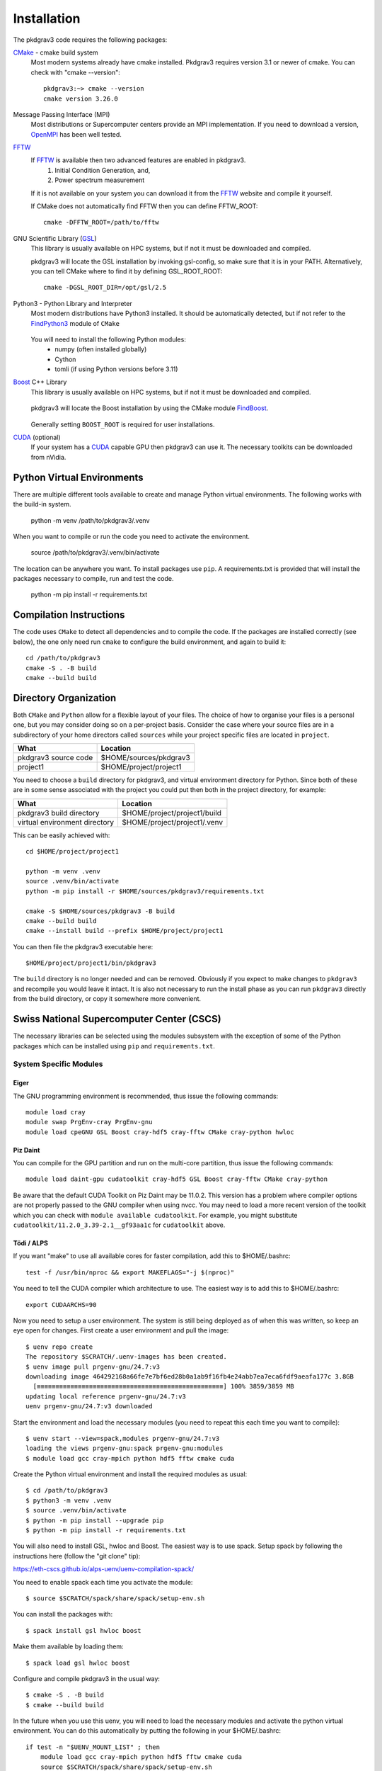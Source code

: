 ============
Installation
============

The pkdgrav3 code requires the following packages:

CMake_ - cmake build system
    Most modern systems already have cmake installed. Pkdgrav3 requires
    version 3.1 or newer of cmake. You can check with "cmake --version"::

        pkdgrav3:~> cmake --version
        cmake version 3.26.0

    .. _CMake: https://cmake.org/

Message Passing Interface (MPI)
  Most distributions or Supercomputer centers provide an MPI implementation.
  If you need to download a version, OpenMPI_ has been well tested.

  .. _OpenMPI: https://www.open-mpi.org

FFTW_
    If FFTW_ is available then two advanced features are enabled in pkdgrav3.
      #. Initial Condition Generation, and,
      #. Power spectrum measurement

    If it is not available on your system you can download it from the FFTW_ website and compile it yourself.

    .. _FFTW: http://www.fftw.org/

    If CMake does not automatically find FFTW then you can define FFTW_ROOT::

        cmake -DFFTW_ROOT=/path/to/fftw

GNU Scientific Library (GSL_)
    This library is usually available on HPC systems, but if not it must be
    downloaded and compiled.

    .. _GSL: https://www.gnu.org/software/gsl/

    pkdgrav3 will locate the GSL installation by invoking gsl-config, so make
    sure that it is in your PATH. Alternatively, you can tell CMake where to
    find it by defining GSL_ROOT_ROOT::

        cmake -DGSL_ROOT_DIR=/opt/gsl/2.5

Python3 - Python Library and Interpreter
    Most modern distributions have Python3 installed. It should be automatically
    detected, but if not refer to the FindPython3_ module of ``CMake``

        .. _FindPython3: https://cmake.org/cmake/help/latest/module/FindPython3.html

    You will need to install the following Python modules:
        * numpy (often installed globally)
        * Cython
        * tomli (if using Python versions before 3.11)

Boost_ C++ Library
    This library is usually available on HPC systems, but if not it must be
    downloaded and compiled.

        .. _Boost: https://www.boost.org

    pkdgrav3 will locate the Boost installation by using the CMake module FindBoost_.

        .. _FindBoost: https://cmake.org/cmake/help/latest/module/FindBoost.html

    Generally setting ``BOOST_ROOT`` is required for user installations.

CUDA_ (optional)
    If your system has a CUDA_ capable GPU then pkdgrav3 can use it.
    The necessary toolkits can be downloaded from nVidia.

        .. _CUDA: https://developer.nvidia.com/cuda-downloads

+++++++++++++++++++++++++++
Python Virtual Environments
+++++++++++++++++++++++++++

There are multiple different tools available to create and manage
Python virtual environments. The following works with the build-in system.

    python -m venv /path/to/pkdgrav3/.venv

When you want to compile or run the code you need to activate the environment.

    source /path/to/pkdgrav3/.venv/bin/activate

The location can be anywhere you want. To install packages use ``pip``.
A requirements.txt is provided that will install the packages necessary
to compile, run and test the code.

    python -m pip install -r requirements.txt

++++++++++++++++++++++++
Compilation Instructions
++++++++++++++++++++++++

The code uses ``CMake`` to detect all dependencies and to compile the code. If the packages are installed correctly (see below),
the one only need run ``cmake`` to configure the build environment, and again to build it::

    cd /path/to/pkdgrav3
    cmake -S . -B build
    cmake --build build

++++++++++++++++++++++
Directory Organization
++++++++++++++++++++++

Both ``CMake`` and ``Python`` allow for a flexible layout of your files. The choice of
how to organise your files is a personal one, but you may consider doing so on a
per-project basis. Consider the case where your source files are in a subdirectory
of your home directors called ``sources`` while your project specific files are
located in ``project``.

+------------------------------+---------------------------------+
| What                         | Location                        |
+==============================+=================================+
| pkdgrav3 source code         | $HOME/sources/pkdgrav3          |
+------------------------------+---------------------------------+
| project1                     | $HOME/project/project1          |
+------------------------------+---------------------------------+

You need to choose a ``build`` directory for pkdgrav3, and virtual environment
directory for Python. Since both of these are in some sense associated with the
project you could put then both in the project directory, for example:

+------------------------------+---------------------------------+
| What                         | Location                        |
+==============================+=================================+
| pkdgrav3 build directory     | $HOME/project/project1/build    |
+------------------------------+---------------------------------+
| virtual environment directory| $HOME/project/project1/.venv    |
+------------------------------+---------------------------------+

This can be easily achieved with::

    cd $HOME/project/project1

    python -m venv .venv
    source .venv/bin/activate
    python -m pip install -r $HOME/sources/pkdgrav3/requirements.txt

    cmake -S $HOME/sources/pkdgrav3 -B build
    cmake --build build
    cmake --install build --prefix $HOME/project/project1

You can then file the pkdgrav3 executable here::

    $HOME/project/project1/bin/pkdgrav3

The ``build`` directory is no longer needed and can be removed.
Obviously if you expect to make changes to ``pkdgrav3`` and recompile
you would leave it intact. It is also not necessary to run the install
phase as you can run ``pkdgrav3`` directly from the build directory,
or copy it somewhere more convenient.

++++++++++++++++++++++++++++++++++++++++++
Swiss National Supercomputer Center (CSCS)
++++++++++++++++++++++++++++++++++++++++++

The necessary libraries can be selected using the modules subsystem with the exception
of some of the Python packages which can be installed using ``pip`` and ``requirements.txt``.

-----------------------
System Specific Modules
-----------------------

Eiger
-----

The GNU programming environment is recommended, thus issue the following commands::

    module load cray
    module swap PrgEnv-cray PrgEnv-gnu
    module load cpeGNU GSL Boost cray-hdf5 cray-fftw CMake cray-python hwloc

Piz Daint
---------

You can compile for the GPU partition and run on the multi-core partition, thus issue the following commands::

    module load daint-gpu cudatoolkit cray-hdf5 GSL Boost cray-fftw CMake cray-python

Be aware that the default CUDA Toolkit on Piz Daint may be 11.0.2. This version has a problem where compiler
options are not properly passed to the GNU compiler when using nvcc. You may need to load a more recent
version of the toolkit which you can check with ``module available cudatoolkit``. For example, you might
substitute ``cudatoolkit/11.2.0_3.39-2.1__gf93aa1c`` for ``cudatoolkit`` above.

Tödi / ALPS
-----------

If you want "make" to use all available cores for faster compilation, add this to $HOME/.bashrc::

    test -f /usr/bin/nproc && export MAKEFLAGS="-j $(nproc)"

You need to tell the CUDA compiler which architecture to use. The easiest way is to add this to $HOME/.bashrc::

    export CUDAARCHS=90

Now you need to setup a user environment. The system is still being deployed as of when this was written,
so keep an eye open for changes. First create a user environment and pull the image::

    $ uenv repo create
    The repository $SCRATCH/.uenv-images has been created.
    $ uenv image pull prgenv-gnu/24.7:v3
    downloading image 464292168a66fe7e7bf6ed28b0a1ab9f16fb4e24abb7ea7eca6fdf9aeafa177c 3.8GB
      [≡≡≡≡≡≡≡≡≡≡≡≡≡≡≡≡≡≡≡≡≡≡≡≡≡≡≡≡≡≡≡≡≡≡≡≡≡≡≡≡≡≡≡≡≡≡≡≡≡≡] 100% 3859/3859 MB
    updating local reference prgenv-gnu/24.7:v3
    uenv prgenv-gnu/24.7:v3 downloaded

Start the environment and load the necessary modules (you need to repeat this each time you want to compile)::

    $ uenv start --view=spack,modules prgenv-gnu/24.7:v3
    loading the views prgenv-gnu:spack prgenv-gnu:modules
    $ module load gcc cray-mpich python hdf5 fftw cmake cuda

Create the Python virtual environment and install the required modules as usual::

    $ cd /path/to/pkdgrav3
    $ python3 -m venv .venv
    $ source .venv/bin/activate
    $ python -m pip install --upgrade pip
    $ python -m pip install -r requirements.txt

You will also need to install GSL, hwloc and Boost. The easiest way is to use spack.
Setup spack by following the instructions here (follow the "git clone" tip):

https://eth-cscs.github.io/alps-uenv/uenv-compilation-spack/

You need to enable spack each time you activate the module::

    $ source $SCRATCH/spack/share/spack/setup-env.sh

You can install the packages with::

    $ spack install gsl hwloc boost

Make them available by loading them::

    $ spack load gsl hwloc boost

Configure and compile pkdgrav3 in the usual way::

    $ cmake -S . -B build
    $ cmake --build build

In the future when you use this uenv, you will need to load the necessary modules
and activate the python virtual environment. You can do this automatically by
putting the following in your $HOME/.bashrc::

    if test -n "$UENV_MOUNT_LIST" ; then
        module load gcc cray-mpich python hdf5 fftw cmake cuda
        source $SCRATCH/spack/share/spack/setup-env.sh
        spack load gsl hwloc boost
        source $HOME/code/pkdgrav3/.venv/bin/activate
    fi
    alias pkdenv='uenv start --view=spack,modules prgenv-gnu/24.7:v3'

---------------
Python Packages
---------------

Some additional Python package are required to compile the code. **After** you load the
system modules above, use the following to install the necessary packages::

    cd /path/to/pkdgrav3
    python -m venv --system-site-packages .venv
    source .venv/bin/activate
    python -m pip install -r requirements.txt

This should allow you to build the code and run it in the future without activating the
virtual environment. If you need to recompile, then you must still activate the
virtual environment.

++++++
Ubuntu
++++++

Recent versions of Ubuntu are well supported. The code has been tested on Ubuntu 22.04 (Jammy Jellyfish) as well
as Ubuntu 20.04 (Focal Fossa). It is not recommended to use Ubuntu 18.04 as there is a bug_ with the packaged version
of OpenMPI that was never fixed. If you use Ubuntu prior to 20.04 you need to compile your own MPI (and FFTW).

.. _bug: https://bugs.launchpad.net/ubuntu/+source/openmpi/+bug/1731938

For other versions of Ubuntu (specifically 20.04 and 22.04), the following packages should be sufficient::

    sudo apt update
    sudo apt install -y autoconf automake pkg-config cmake gcc g++ make gfortran git
    sudo apt install -y libfftw3-dev libfftw3-mpi-dev libgsl0-dev libboost-all-dev libhdf5-dev libmemkind-dev libhwloc-dev
    sudo apt install -y python3-dev cython3 python3-pip python3-numpy python3-ddt python3-nose python3-tomli

If you intend to run the test suite, you need the ``xmlrunner`` package. On Ubuntu 22.04 you can install this with::

    sudo apt install -y python3-xmlrunner

For Ubuntu 20.03 you need to create a virtual environment and install it with ``pip``::

    pip3 install xmlrunner

+++++
MacOS
+++++

You will need Xcode_ which can be install from the App Store. You need to launch it at least once.

.. _Xcode: https://apps.apple.com/us/app/xcode/

The following instructions assume that you have installed and are using
Homebrew_ as your package manager.

.. _Homebrew: https://brew.sh

Then install the following packages::

    brew install cmake boost fftw git gsl open-mpi hdf5-mpi python pyenv pyenv-virtualenv

+++++++++++++++++++++
OpenMPI Based Systems
+++++++++++++++++++++

The code uses a Hybrid MPI/threads mechanism for parallization. Some versions of OpenMPI
will bind each MPI rank to a single core in an effort to be helpful. This will result
in very poor performance. To disable this "feature", define ``OMPI_MCA_hwloc_base_binding_policy``
to be ``none`` when running::

    export OMPI_MCA_hwloc_base_binding_policy=none
    srun ./pkdgrav3 cosmology.par
